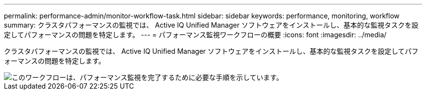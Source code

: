 ---
permalink: performance-admin/monitor-workflow-task.html 
sidebar: sidebar 
keywords: performance, monitoring, workflow 
summary: クラスタパフォーマンスの監視では、 Active IQ Unified Manager ソフトウェアをインストールし、基本的な監視タスクを設定してパフォーマンスの問題を特定します。 
---
= パフォーマンス監視ワークフローの概要
:icons: font
:imagesdir: ../media/


[role="lead"]
クラスタパフォーマンスの監視では、 Active IQ Unified Manager ソフトウェアをインストールし、基本的な監視タスクを設定してパフォーマンスの問題を特定します。

image::../media/performance-monitoring-workflow-perf-admin.gif[このワークフローは、パフォーマンス監視を完了するために必要な手順を示しています。]
